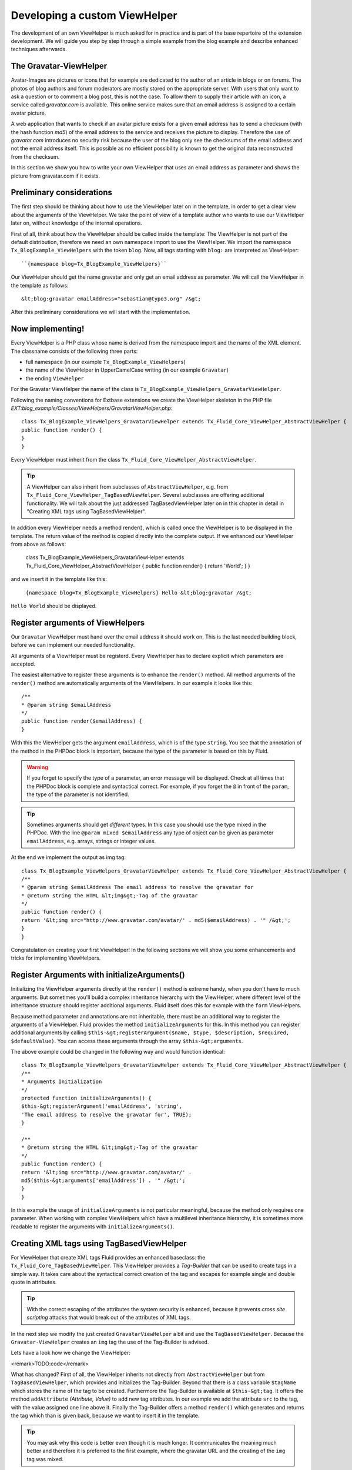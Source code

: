 Developing a custom ViewHelper
================================================

The development of an own ViewHelper is much asked for in practice and
is part of the base repertoire of the extension development. We will guide
you step by step through a simple example from the blog example and describe
enhanced techniques afterwards.


The Gravatar-ViewHelper
-------------------------------------------------

Avatar-Images are pictures or icons that for example are dedicated
to the author of an article in blogs or on forums. The photos of blog
authors and forum moderators are mostly stored on the appropriate server.
With users that only want to ask a question or to comment a blog post,
this is not the case. To allow them to supply their article with an icon,
a service called *gravatar.com* is available. This
online service makes sure that an email address is assigned to a certain
avatar picture.

A web application that wants to check if an avatar picture exists
for a given email address has to send a checksum (with the hash function
*md5*) of the email address to the service and receives
the picture to display. Therefore the use of
*gravatar.com* introduces no security risk because the
user of the blog only see the checksums of the email address and not the
email address itself. This is possible as no efficient possibility is
known to get the original data reconstructed from the checksum.

In this section we show you how to write your own ViewHelper that
uses an email address as parameter and shows the picture from gravatar.com
if it exists.



Preliminary considerations
-------------------------------------------------

The first step should be thinking about how to use the ViewHelper
later on in the template, in order to get a clear view about the arguments
of the ViewHelper. We take the point of view of a template author who
wants to use our ViewHelper later on, without knowledge of the internal
operations.

First of all, think about how the ViewHelper should be called inside
the template: The ViewHelper is not part of the default distribution,
therefore we need an own namespace import to use the ViewHelper. We import
the namespace ``Tx_BlogExample_ViewHelpers`` with the token
``blog``. Now, all tags starting with ``blog:`` are
interpreted as ViewHelper::

	``{namespace blog=Tx_BlogExample_ViewHelpers}``

Our ViewHelper should get the name gravatar and only get an email
address as parameter. We will call the ViewHelper in the template as
follows::

	&lt;blog:gravatar emailAddress="sebastian@typo3.org" /&gt;

After this preliminary considerations we will start with the
implementation.



Now implementing!
-------------------------------------------------

Every ViewHelper is a PHP class whose name is derived from the
namespace import and the name of the XML element. The classname consists
of the following three parts:

* full namespace (in our example
  ``Tx_BlogExample_ViewHelpers``)
* the name of the ViewHelper in UpperCamelCase writing (in our
  example ``Gravatar``)
* the ending ``ViewHelper``

For the Gravatar ViewHelper the name of the class is
``Tx_BlogExample_ViewHelpers_GravatarViewHelper``.

Following the naming conventions for Extbase extensions we create
the ViewHelper skeleton in the PHP file
*EXT:blog_example/Classes/ViewHelpers/GravatarViewHelper.php*::

	class Tx_BlogExample_ViewHelpers_GravatarViewHelper extends Tx_Fluid_Core_ViewHelper_AbstractViewHelper {
	public function render() {
	}
	}

Every ViewHelper must inherit from the class
``Tx_Fluid_Core_ViewHelper_AbstractViewHelper``.

.. tip::
	A ViewHelper can also inherit from subclasses of
	``AbstractViewHelper``, e.g. from
	``Tx_Fluid_Core_ViewHelper_TagBasedViewHelper``. Several
	subclasses are offering additional functionality. We will talk about the
	just addressed TagBasedViewHelper later on in this chapter in detail in
	"Creating XML tags using TagBasedViewHelper".

In addition every ViewHelper needs a method render(), which is
called once the ViewHelper is to be displayed in the template. The return
value of the method is copied directly into the complete output. If we
enhanced our ViewHelper from above as follows:

	class Tx_BlogExample_ViewHelpers_GravatarViewHelper extends Tx_Fluid_Core_ViewHelper_AbstractViewHelper {
	public function render() {
	return 'World';
	}
	}

and we insert it in the template like this:

	``{namespace blog=Tx_BlogExample_ViewHelpers}
	Hello &lt;blog:gravatar /&gt;``

``Hello World`` should be displayed.



Register arguments of ViewHelpers
-------------------------------------------------

Our ``Gravatar`` ViewHelper must hand over the email
address it should work on. This is the last needed building block, before
we can implement our needed functionality.

All arguments of a ViewHelper must be registerd. Every ViewHelper
has to declare explicit which parameters are accepted.

The easiest alternative to register these arguments is to enhance
the ``render()`` method. All method arguments of the
``render()`` method are automatically arguments of the
ViewHelpers. In our example it looks like this::

	/**
	* @param string $emailAddress
	*/
	public function render($emailAddress) {
	}

With this the ViewHelper gets the argument
``emailAddress``, which is of the type ``string``. You
see that the annotation of the method in the PHPDoc block is important,
because the type of the parameter is based on this by Fluid.

.. warning::
	If you forget to specify the type of a parameter, an error message
	will be displayed. Check at all times that the PHPDoc block is complete
	and syntactical correct. For example, if you forget the ``@``
	in front of the ``param``, the type of the parameter is not
	identified.

.. tip::
	Sometimes arguments should get *different*
	types. In this case you should use the type mixed in the PHPDoc. With
	the line ``@param mixed $emailAddress`` any type of object can
	be given as parameter ``emailAddress``, e.g. arrays, strings or
	integer values.

At the end we implement the output as img tag::

	class Tx_BlogExample_ViewHelpers_GravatarViewHelper extends Tx_Fluid_Core_ViewHelper_AbstractViewHelper {
	/**
	* @param string $emailAddress The email address to resolve the gravatar for
	* @return string the HTML &lt;img&gt;-Tag of the gravatar
	*/
	public function render() {
	return '&lt;img src="http://www.gravatar.com/avatar/' . md5($emailAddress) . '" /&gt;';
	}
	}

Congratulation on creating your first ViewHelper! In the
following sections we will show you some enhancements and tricks for
implementing ViewHelpers.



Register Arguments with initializeArguments()
--------------------------------------------------------------------------------------------------

Initializing the ViewHelper arguments directly at the
``render()`` method is extreme handy, when you don't have to much
arguments. But sometimes you'll build a complex inheritance hierarchy with
the ViewHelper, where different level of the inheritance structure should
register additional arguments. Fluid itself does this for example with the
``form`` ViewHelpers.

Because method parameter and annotations are not inheritable, there
must be an additional way to register the arguments of a ViewHelper. Fluid
provides the method ``initializeArguments`` for this. In this
method you can register additional arguments by calling
``$this-&gt;registerArgument($name, $type, $description, $required,
$defaultValue)``. You can access these arguments through the array
``$this-&gt;arguments``.

The above example could be changed in the following way and would
function identical::

	class Tx_BlogExample_ViewHelpers_GravatarViewHelper extends Tx_Fluid_Core_ViewHelper_AbstractViewHelper {
	/**
	* Arguments Initialization
	*/
	protected function initializeArguments() {
	$this-&gt;registerArgument('emailAddress', 'string',
	'The email address to resolve the gravatar for', TRUE);
	}

	/**
	* @return string the HTML &lt;img&gt;-Tag of the gravatar
	*/
	public function render() {
	return '&lt;img src="http://www.gravatar.com/avatar/' .
	md5($this-&gt;arguments['emailAddress']) . '" /&gt;';
	}
	}

In this example the usage of
``initializeArguments`` is not particular meaningful, because the
method only requires one parameter. When working with complex ViewHelpers
which have a multilevel inheritance hierarchy, it is sometimes more
readable to register the arguments with
``initializeArguments()``.



Creating XML tags using TagBasedViewHelper
--------------------------------------------------------------------------------------------------

For ViewHelper that create XML tags Fluid provides an enhanced
baseclass: the ``Tx_Fluid_Core_TagBasedViewHelper``. This
ViewHelper provides a *Tag-Builder* that can be used to
create tags in a simple way. It takes care about the syntactical correct
creation of the tag and escapes for example single and double quote in
attributes.

.. tip::
	With the correct escaping of the attributes the system security is
	enhanced, because it prevents *cross site scripting*
	attacks that would break out of the attributes of XML tags.

In the next step we modify the just created
``GravatarViewHelper`` a bit and use the
``TagBasedViewHelper``. Because the
``Gravatar-ViewHelper`` creates an ``img`` tag the use
of the Tag-Builder is advised.

Lets have a look how we change the ViewHelper:

<remark>TODO:code</remark>

What has changed? First of all, the ViewHelper inherits not directly
from ``AbstractViewHelper`` but from
``TagBasedViewHelper``, which provides and initializes the
Tag-Builder. Beyond that there is a class variable ``$tagName``
which stores the name of the tag to be created. Furthermore the
Tag-Builder is available at ``$this-&gt;tag``. It offers the
method ``addAttribute`` *(Attribute, Value)*
to add new tag attributes. In our example we add the attribute
``src`` to the tag, with the value assigned one line above it.
Finally the Tag-Builder offers a method ``render()`` which
generates and returns the tag which than is given back, because we want to
insert it in the template.

.. tip::
	You may ask why this code is better even though it is much longer.
	It communicates the meaning much better and therefore it is preferred to
	the first example, where the gravatar URL and the creating of the
	``img`` tag was mixed.

The base class ``TagBasedViewHelper`` allows you to
implement ViewHelpers which returns a XML tag easier and cleaner and help
to concentrate at the essential.

Furthermore the TagBasedViewHelper offers assistance for ViewHelper
arguments that should recur direct and unchanged as tag attributes. These
could be registerd in ``initializeArguments()`` with the method
``$this-&gt;registerTagAttribute($name, $type, $description, $required
= FALSE)``. If we want to support the ``&lt;img&gt;``
attribure ``alt`` in our ViewHelper, we can initialize this in
``initializeArguments()`` in the following way::

	public function initializeArguments() {
	$this-&gt;registerTagAttribute('alt', 'string', 'Alternative Text for the image');
	}

For registering the universal attributes ``id, class,
dir, style, lang, title, accesskey`` and ``tabindex`` there
is a helper method ``registerUniversalTagAttributes()``
available.

If we want to support the universal attributes and the
``alt`` attribute in our ``Gravatar`` ViewHelper we need
the following ``initializeArguments()`` method::

	public function initializeArguments() {
	parent::initializeArguments();
	$this-&gt;registerUniversalTagAttributes();
	$this-&gt;registerTagAttribute('alt', 'string', 'Alternative Text for the image');
	}


Insert optional arguments
-------------------------------------------------

All ViewHelper arguments we have registered so far were required. By
setting a default value for an argument in the method signature, the
argument is automatically *optional*. When registering
the arguments through ``initializeArguments()`` the according
parameter has to be set to ``FALSE``.

Back to our example: We can add a size parameter for the picture in
the Gravatar ViewHelper. This size parameter will be used to determine the
height and width of the image in pixels and can range from 1 to 512. When
no size is given, an image of 80px is generated.

We can enhance the ``render()`` method like this::

	/**
	* @param string $emailAddress The email address to resolve the gravatar for
	* @param string $size The size of the gravatar, ranging from 1 to 512
	* @return string the HTML &lt;img&gt;-Tag of the gravatar
	*/
	public function render($emailAddress, $size = '80') {
	$gravatarUri = 'http://www.gravatar.com/avatar/' . md5($emailAddress) . '?s=' . urlencode($size);
	$this-&gt;tag-&gt;addAttribute('src', $gravatarUri);
	return $this-&gt;tag-&gt;render();
	}
	}

With this setting of a default value we have made the
``size`` attribute optional.



Prepare ViewHelper for inline syntax
--------------------------------------------------------------------------------------------------

So far with our gravatar ViewHelper we have focussed on the tag
structure of the ViewHelper. We have used the ViewHelper only with the tag
syntax (because it returns a tag as well):

``&lt;blog:gravatar emailAddress="{post.author.emailAddress}"
/&gt;``

Alternatively we can rewrite this sample in the inline
notation:

``{blog:gravatar(emailAddress:
post.author.emailAddress)}``

With this, the tag concept of the ViewHelper is mostly gone. One
should see the gravatar ViewHelper as a kind of post processor for an
email address and would allow the following syntax:

``{post.author.emailAddress -&gt; blog:gravatar()}``

Here the email address has the focus and we see the gravatar
ViewHelper as a converting step based on the email address.

We want to show you now what a ViewHelper has to do, to support this
syntax. The syntax ``{post.author.emailAddress -&gt;
blog:gravatar()}`` is an alternative writing for
``&lt;blog:gravatar&gt;{post.author.emailAddress}&lt;/blog:gravatar&gt;``.
To support this we have to use the email address either from the argument
``emailAddress`` or, if it is empty, we should interpret the
content of the tag as email address.

How did we get the content of a ViewHelper tag? For this a helper
method ``renderChildren()`` is available in the
``AbstractViewHelper``. This returns the evaluated object between
the opening and closing tag.

Lets have a look at the new code of the ``render()``
method::

	/**
	* @param string $emailAddress The email address to resolve the gravatar for
	* @param string $size The size of the gravatar, ranging from 1 to 512
	* @return string the HTML &lt;img&gt;-Tag of the gravatar
	*/
	public function render($emailAddress = NULL, $size = '80') {
	if ($emailAddress === NULL) {
	$emailAddress = $this-&gt;renderChildren();
	}

	$gravatarUri = 'http://www.gravatar.com/avatar/' . md5($emailAddress) . '?s=' . urlencode($size);
	$this-&gt;tag-&gt;addAttribute('src', $gravatarUri);
	return $this-&gt;tag-&gt;render();
	}
	}

This code section has the following effect: First we have
made the ViewHelper attribute ``emailAddress`` optional. If no
``emailAddress`` attribuite is given, we interpret the content of
the tag as email address. The rest of the code in unchanged.

.. tip::
	This trick was specially used at the format ViewHelpers. Every
	ViewHelper supports both writings there.


